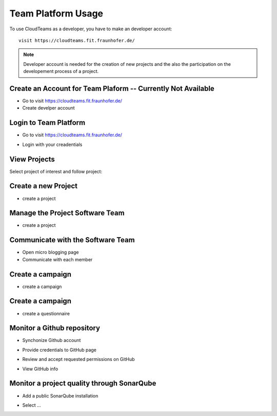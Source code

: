 ========
Team Platform Usage 
========

To use CloudTeams as a developer, you have to make an developer account::

	visit https://cloudteams.fit.fraunhofer.de/

.. note::
    Developer account is needed for the creation of new projects and the also the participation on the developement process of a project.


Create an Account for Team Plaform  -- **Currently Not Available**
--------

- Go to visit https://cloudteams.fit.fraunhofer.de/
- Create develper account

Login to Team Platform  
--------

- Go to visit https://cloudteams.fit.fraunhofer.de/
.. image:: assets/logindev1.png
- Login with your creadentials

View Projects
------------

Select project of interest and follow project:

.. image:: assets/teamdashboardv1.png

Create a new Project
----------

- create a project
.. image:: assets/createprojectv1.png


Manage the Project Software Team
----------

- create a project
.. image:: assets/manageteam.png


Communicate with the Software Team
----------

- Open micro blogging page
- Communicate with each member

.. image:: assets/microbloggingv1.png


Create a campaign
----------

- create a campaign
.. image:: assets/campaign1.png


Create a campaign
----------

- create a questionnaire
.. image:: assets/createquestionnairev1.png


Monitor a Github repository
----------

- Synchonize Github account
.. image:: assets/githubsync.png
- Provide credentials to GitHub page
.. image:: assets/gnu2.png
- Review and accept requested permissions on GitHub
.. image:: assets/githubauthentication.png
- View GitHub info
.. image:: assets/githubresults.png

Monitor a project quality through SonarQube
----------

- Add a public SonarQube installation 
.. image:: assets/sonarsetup.png
- Select ...



